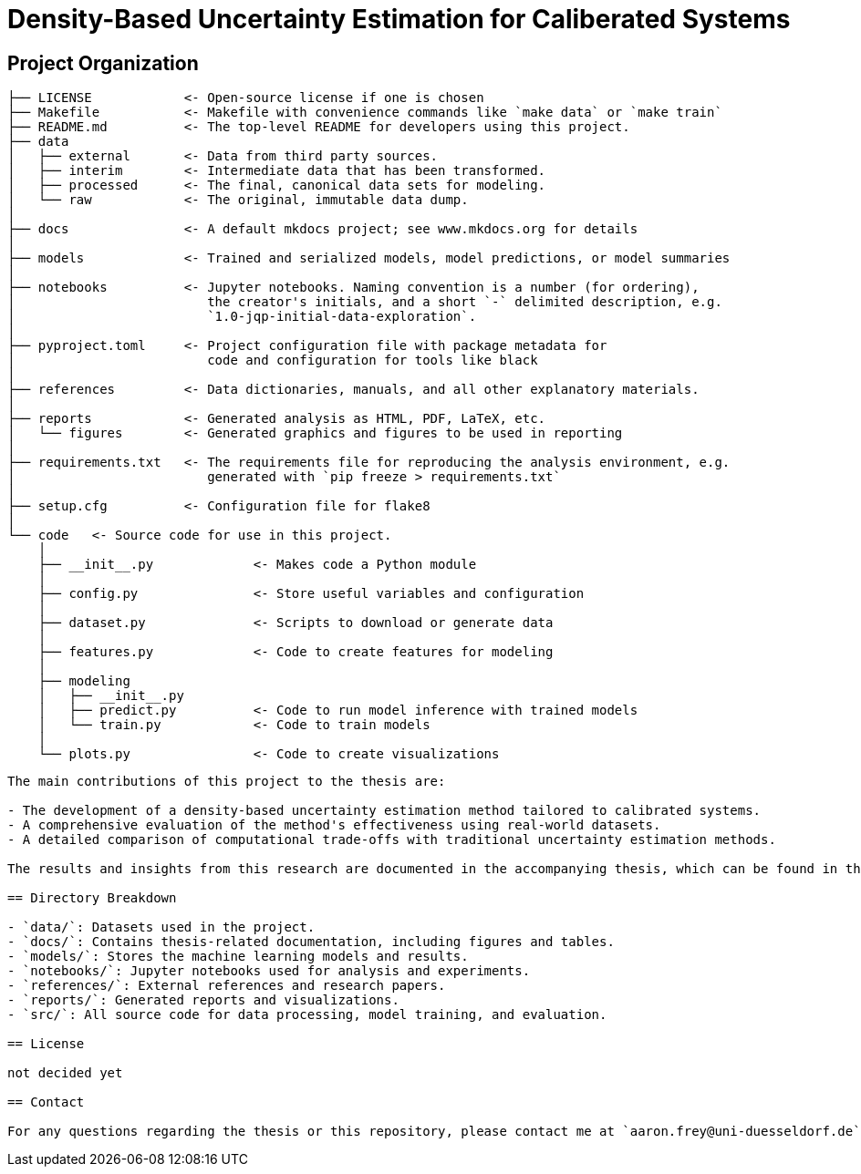 = Density-Based Uncertainty Estimation for Caliberated Systems

// <a target="_blank" href="https://cookiecutter-data-science.drivendata.org/">
//     <img src="https://img.shields.io/badge/CCDS-Project%20template-328F97?logo=cookiecutter" />
// </a>

== Project Organization

```
├── LICENSE            <- Open-source license if one is chosen
├── Makefile           <- Makefile with convenience commands like `make data` or `make train`
├── README.md          <- The top-level README for developers using this project.
├── data
│   ├── external       <- Data from third party sources.
│   ├── interim        <- Intermediate data that has been transformed.
│   ├── processed      <- The final, canonical data sets for modeling.
│   └── raw            <- The original, immutable data dump.
│
├── docs               <- A default mkdocs project; see www.mkdocs.org for details
│
├── models             <- Trained and serialized models, model predictions, or model summaries
│
├── notebooks          <- Jupyter notebooks. Naming convention is a number (for ordering),
│                         the creator's initials, and a short `-` delimited description, e.g.
│                         `1.0-jqp-initial-data-exploration`.
│
├── pyproject.toml     <- Project configuration file with package metadata for 
│                         code and configuration for tools like black
│
├── references         <- Data dictionaries, manuals, and all other explanatory materials.
│
├── reports            <- Generated analysis as HTML, PDF, LaTeX, etc.
│   └── figures        <- Generated graphics and figures to be used in reporting
│
├── requirements.txt   <- The requirements file for reproducing the analysis environment, e.g.
│                         generated with `pip freeze > requirements.txt`
│
├── setup.cfg          <- Configuration file for flake8
│
└── code   <- Source code for use in this project.
    │
    ├── __init__.py             <- Makes code a Python module
    │
    ├── config.py               <- Store useful variables and configuration
    │
    ├── dataset.py              <- Scripts to download or generate data
    │
    ├── features.py             <- Code to create features for modeling
    │
    ├── modeling                
    │   ├── __init__.py 
    │   ├── predict.py          <- Code to run model inference with trained models          
    │   └── train.py            <- Code to train models
    │
    └── plots.py                <- Code to create visualizations
```

--------

The main contributions of this project to the thesis are:

- The development of a density-based uncertainty estimation method tailored to calibrated systems.
- A comprehensive evaluation of the method's effectiveness using real-world datasets.
- A detailed comparison of computational trade-offs with traditional uncertainty estimation methods.

The results and insights from this research are documented in the accompanying thesis, which can be found in the `../bachelorthesis` directory.

== Directory Breakdown

- `data/`: Datasets used in the project.
- `docs/`: Contains thesis-related documentation, including figures and tables.
- `models/`: Stores the machine learning models and results.
- `notebooks/`: Jupyter notebooks used for analysis and experiments.
- `references/`: External references and research papers.
- `reports/`: Generated reports and visualizations.
- `src/`: All source code for data processing, model training, and evaluation.

== License

not decided yet

== Contact

For any questions regarding the thesis or this repository, please contact me at `aaron.frey@uni-duesseldorf.de`.





